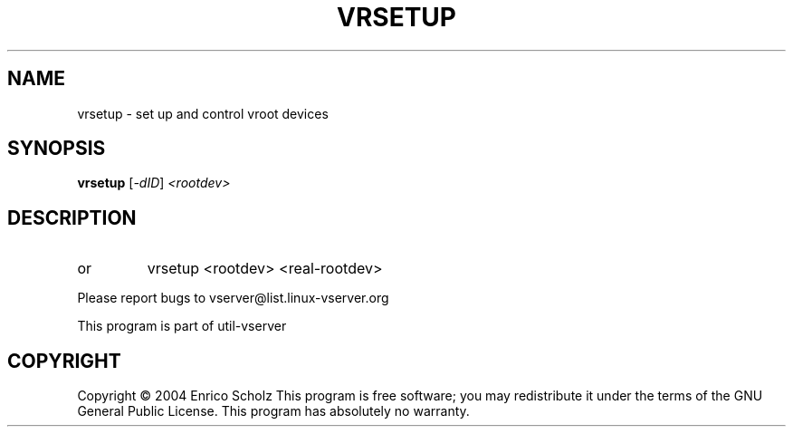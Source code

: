 .\" DO NOT MODIFY THIS FILE!  It was generated by help2man 1.41.2.
.TH VRSETUP "8" "May 2013" "vrsetup  -- set up and control vroot devices" "System Administration"
.SH NAME
vrsetup \- set up and control vroot devices
.SH SYNOPSIS
.B vrsetup
[\fI-dID\fR] \fI<rootdev>\fR
.SH DESCRIPTION
.TP
or
vrsetup <rootdev> <real\-rootdev>
.PP
Please report bugs to vserver@list.linux\-vserver.org
.PP
This program is part of util\-vserver
.SH COPYRIGHT
Copyright \(co 2004 Enrico Scholz
This program is free software; you may redistribute it under the terms of
the GNU General Public License.  This program has absolutely no warranty.
